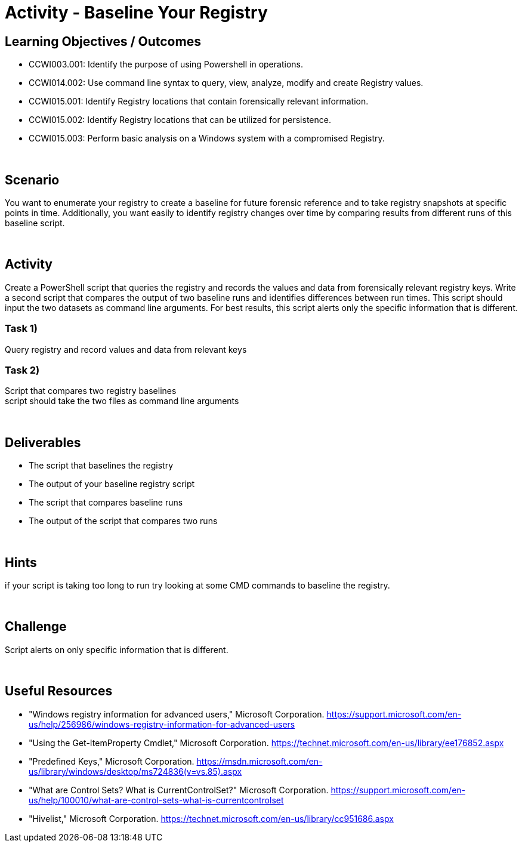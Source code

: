 :doctype: book
:stylesheet: ../../cctc.css

= Activity - Baseline Your Registry
:doctype: book
:source-highlighter: coderay
:listing-caption: Listing
// Uncomment next line to set page size (default is Letter)
//:pdf-page-size: A4

== Learning Objectives / Outcomes
* CCWI003.001: Identify the purpose of using Powershell in operations. +
* CCWI014.002: Use command line syntax to query, view, analyze, modify and create Registry values. +
* CCWI015.001: Identify Registry locations that contain forensically relevant information. +
* CCWI015.002: Identify Registry locations that can be utilized for persistence. +
* CCWI015.003: Perform basic analysis on a Windows system with a compromised Registry. +

{empty} +

== Scenario

You want to enumerate your registry to create a baseline for future forensic reference and to take registry snapshots at specific points in time. Additionally, you want easily to identify registry changes over time by comparing results from different runs of this baseline script.

{empty} +

== Activity

Create a PowerShell script that queries the registry and records the values and data from forensically relevant registry keys. Write a second script that compares the output of two baseline runs and identifies differences between run times. This script should input the two datasets as command line arguments. For best results, this script alerts only the specific information that is different.

=== Task 1)

Query registry and record values and data from relevant keys

=== Task 2)

Script that compares two registry baselines +
script should take the two files as command line arguments

{empty} +

== Deliverables

* The script that baselines the registry
* The output of your baseline registry script
* The script that compares baseline runs
* The output of the script that compares two runs

{empty} +

== Hints

if your script is taking too long to run try looking at some CMD commands to baseline the registry.

{empty} +

== Challenge

Script alerts on only specific information that is different.

{empty} +

== Useful Resources
* "Windows registry information for advanced users," Microsoft Corporation. https://support.microsoft.com/en-us/help/256986/windows-registry-information-for-advanced-users

* "Using the Get-ItemProperty Cmdlet," Microsoft Corporation. https://technet.microsoft.com/en-us/library/ee176852.aspx

* "Predefined Keys," Microsoft Corporation. https://msdn.microsoft.com/en-us/library/windows/desktop/ms724836(v=vs.85).aspx

* "What are Control Sets? What is CurrentControlSet?" Microsoft Corporation. https://support.microsoft.com/en-us/help/100010/what-are-control-sets-what-is-currentcontrolset

* "Hivelist," Microsoft Corporation. https://technet.microsoft.com/en-us/library/cc951686.aspx
